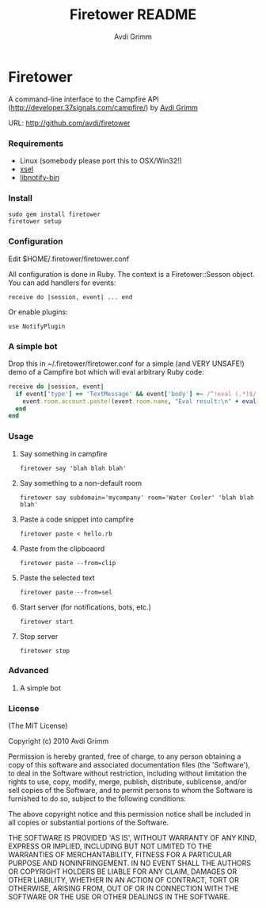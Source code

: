 #+Title:        Firetower README
#+AUTHOR:       Avdi Grimm
#+EMAIL:        avdi@avdi.org

# Configuration:
#+STARTUP:      odd
#+STARTUP:      hi
#+STARTUP:      hidestars

* Firetower

  A command-line interface to the Campfire API
  (http://developer.37signals.com/campfire/) by [[mailto:avdi@avdi.org][Avdi Grimm]]

  URL: http://github.com/avdi/firetower

*** Requirements

    - Linux (somebody please port this to OSX/Win32!)
    - [[http://www.kfish.org/software/xsel/][xsel]]
    - [[apt:libnotify-bin][libnotify-bin]]

*** Install

    : sudo gem install firetower
    : firetower setup

*** Configuration
    Edit $HOME/.firetower/firetower.conf

    All configuration is done in Ruby. The context is a Firetower::Sesson
    object. You can add handlers for events:

    : receive do |session, event| ... end

    Or enable plugins:

    : use NotifyPlugin

*** A simple bot
    Drop this in ~/.firetower/firetower.conf for a simple (and VERY UNSAFE!) demo
    of a Campfire bot which will eval arbitrary Ruby code:

#+BEGIN_SRC ruby
  receive do |session, event|
    if event['type'] == 'TextMessage' && event['body'] =~ /^!eval (.*)$/
      event.room.account.paste!(event.room.name, "Eval result:\n" + eval($1).to_s)
    end
  end
#+END_SRC

*** Usage
***** Say something in campfire
      : firetower say 'blah blah blah'
***** Say something to a non-default room
      : firetower say subdomain='mycompany' room='Water Cooler' 'blah blah blah'
***** Paste a code snippet into campfire
      : firetower paste < hello.rb
***** Paste from the clipboaord
      : firetower paste --from=clip
***** Paste the selected text
      : firetower paste --from=sel
***** Start server (for notifications, bots, etc.)
      : firetower start
***** Stop server
      : firetower stop

*** Advanced
***** A simple bot

*** License

(The MIT License)

Copyright (c) 2010 Avdi Grimm

Permission is hereby granted, free of charge, to any person obtaining
a copy of this software and associated documentation files (the
'Software'), to deal in the Software without restriction, including
without limitation the rights to use, copy, modify, merge, publish,
distribute, sublicense, and/or sell copies of the Software, and to
permit persons to whom the Software is furnished to do so, subject to
the following conditions:

The above copyright notice and this permission notice shall be
included in all copies or substantial portions of the Software.

THE SOFTWARE IS PROVIDED 'AS IS', WITHOUT WARRANTY OF ANY KIND,
EXPRESS OR IMPLIED, INCLUDING BUT NOT LIMITED TO THE WARRANTIES OF
MERCHANTABILITY, FITNESS FOR A PARTICULAR PURPOSE AND NONINFRINGEMENT.
IN NO EVENT SHALL THE AUTHORS OR COPYRIGHT HOLDERS BE LIABLE FOR ANY
CLAIM, DAMAGES OR OTHER LIABILITY, WHETHER IN AN ACTION OF CONTRACT,
TORT OR OTHERWISE, ARISING FROM, OUT OF OR IN CONNECTION WITH THE
SOFTWARE OR THE USE OR OTHER DEALINGS IN THE SOFTWARE.
